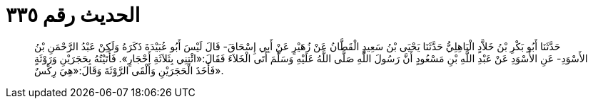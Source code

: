 
= الحديث رقم ٣٣٥

[quote.hadith]
حَدَّثَنَا أَبُو بَكْرِ بْنُ خَلاَّدٍ الْبَاهِلِيُّ حَدَّثَنَا يَحْيَى بْنُ سَعِيدٍ الْقَطَّانُ عَنْ زُهَيْرٍ عَنْ أَبِي إِسْحَاقَ- قَالَ لَيْسَ أَبُو عُبَيْدَةَ ذَكَرَهُ وَلَكِنْ عَبْدُ الرَّحْمَنِ بْنُ الأَسْوَدِ- عَنِ الأَسْوَدِ عَنْ عَبْدِ اللَّهِ بْنِ مَسْعُودٍ أَنَّ رَسُولَ اللَّهِ صَلَّى اللَّهُ عَلَيْهِ وَسَلَّمَ أَتَى الْخَلاَءَ فَقَالَ:«ائْتِنِي بِثَلاَثَةِ أَحْجَارٍ». فَأَتَيْتُهُ بِحَجَرَيْنِ وَرَوْثَةٍ فَأَخَذَ الْحَجَرَيْنِ وَأَلْقَى الرَّوْثَةَ وَقَالَ:«هِيَ رِكْسٌ».